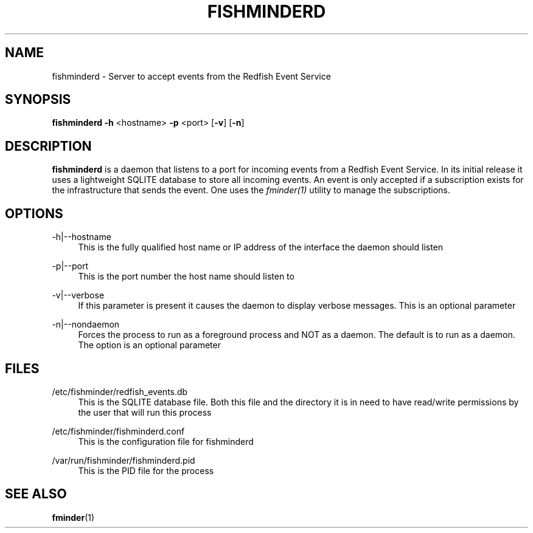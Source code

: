 .TH FISHMINDERD 8 "15 January 2019" "version 1.0"
.SH NAME
fishminderd \- Server to accept events from the  Redfish Event Service
.SH SYNOPSIS
.B fishminderd
\fB\-h \fR<hostname>
\fB\-p\fR <port>
[\fB-v\fR]
[\fB-n\fR]
.SH DESCRIPTION
.B fishminderd
is a daemon that listens to a port for incoming events from a Redfish Event Service. In its initial release it uses a lightweight SQLITE database to store all incoming events. An event is only accepted if a subscription exists for the infrastructure that sends the event. One uses the \fB\fIfminder(1) \fRutility to manage the subscriptions.
.SH OPTIONS
-h|--hostname
.RS 4
This is the fully qualified host name or IP address of the interface the daemon should listen
.RE
.PP
-p|--port
.RS 4
This is the port number the host name should listen to
.RE
.PP
-v|--verbose
.RS 4
If this parameter is present it causes the daemon to display verbose messages. This is an optional parameter
.RE
.PP
-n|--nondaemon
.RS 4
Forces the process to run as a foreground process and NOT as a daemon. The default is to run as a daemon. The option is an optional parameter
.SH FILES
.PP
/etc/fishminder/redfish_events.db
.RS 4
This is the SQLITE database file. Both this file and the directory it is in need to have read/write permissions by the user that will run this process
.RE
.PP
/etc/fishminder/fishminderd.conf
.RS 4
This is the configuration file for fishminderd
.RE
.PP
/var/run/fishminder/fishminderd.pid
.RS 4
This is the PID file for the process
.SH SEE ALSO
.PP
\fBfminder\fR(1)
